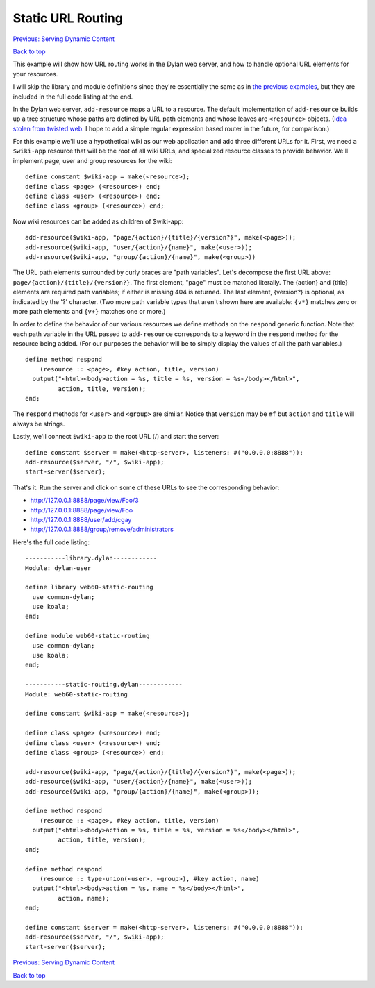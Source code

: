 Static URL Routing
==================

`Previous: Serving Dynamic Content <dynamic-content.html>`_

`Back to top <00-index.html>`_

This example will show how URL routing works in the Dylan web server, and how to handle optional URL elements for your resources.

I will skip the library and module definitions since they're essentially the same as in `the previous examples <00-index.html>`_, but they are included in the full code listing at the end.

In the Dylan web server, ``add-resource`` maps a URL to a resource.  The default implementation of ``add-resource`` builds up a tree structure whose paths are defined by URL path elements and whose leaves are ``<resource>`` objects.  (`Idea stolen from twisted.web <http://twistedmatrix.com/documents/current/web/howto/web-in-60/static-dispatch.html>`_.  I hope to add a simple regular expression based router in the future, for comparison.)

For this example we'll use a hypothetical wiki as our web application and add three different URLs for it.  First, we need a ``$wiki-app`` resource that will be the root of all wiki URLs, and specialized resource classes to provide behavior.  We'll implement page, user and group resources for the wiki::

    define constant $wiki-app = make(<resource>);
    define class <page> (<resource>) end;
    define class <user> (<resource>) end;
    define class <group> (<resource>) end;

Now wiki resources can be added as children of $wiki-app::

    add-resource($wiki-app, "page/{action}/{title}/{version?}", make(<page>));
    add-resource($wiki-app, "user/{action}/{name}", make(<user>));
    add-resource($wiki-app, "group/{action}/{name}", make(<group>))

The URL path elements surrounded by curly braces are "path variables".  Let's decompose the first URL above: ``page/{action}/{title}/{version?}``.  The first element, "page" must be matched literally.  The {action} and {title} elements are required path variables; if either is missing 404 is returned.  The last element, {version?} is optional, as indicated by the '?' character.  (Two more path variable types that aren't shown here are available: ``{v*}`` matches zero or more path elements and ``{v+}`` matches one or more.)

In order to define the behavior of our various resources we define methods on the ``respond`` generic function.  Note that each path variable in the URL passed to ``add-resource`` corresponds to a keyword in the ``respond`` method for the resource being added.  (For our purposes the behavior will be to simply display the values of all the path variables.)
::

    define method respond
        (resource :: <page>, #key action, title, version)
      output("<html><body>action = %s, title = %s, version = %s</body></html>",
             action, title, version);
    end;

The ``respond`` methods for ``<user>`` and ``<group>`` are similar.  Notice that ``version`` may be ``#f`` but ``action`` and ``title`` will always be strings.

Lastly, we'll connect ``$wiki-app`` to the root URL (/) and start the server::

    define constant $server = make(<http-server>, listeners: #("0.0.0.0:8888"));
    add-resource($server, "/", $wiki-app);
    start-server($server);

That's it.  Run the server and click on some of these URLs to see the corresponding behavior:

* http://127.0.0.1:8888/page/view/Foo/3
* http://127.0.0.1:8888/page/view/Foo
* http://127.0.0.1:8888/user/add/cgay
* http://127.0.0.1:8888/group/remove/administrators

Here's the full code listing::

    -----------library.dylan------------
    Module: dylan-user

    define library web60-static-routing
      use common-dylan;
      use koala;
    end;

    define module web60-static-routing
      use common-dylan;
      use koala;
    end;

    -----------static-routing.dylan------------
    Module: web60-static-routing

    define constant $wiki-app = make(<resource>);

    define class <page> (<resource>) end;
    define class <user> (<resource>) end;
    define class <group> (<resource>) end;

    add-resource($wiki-app, "page/{action}/{title}/{version?}", make(<page>));
    add-resource($wiki-app, "user/{action}/{name}", make(<user>));
    add-resource($wiki-app, "group/{action}/{name}", make(<group>));

    define method respond
	(resource :: <page>, #key action, title, version)
      output("<html><body>action = %s, title = %s, version = %s</body></html>",
	     action, title, version);
    end;

    define method respond
	(resource :: type-union(<user>, <group>), #key action, name)
      output("<html><body>action = %s, name = %s</body></html>",
	     action, name);
    end;

    define constant $server = make(<http-server>, listeners: #("0.0.0.0:8888"));
    add-resource($server, "/", $wiki-app);
    start-server($server);


`Previous: Serving Dynamic Content <dynamic-content.html>`_

`Back to top <00-index.html>`_

